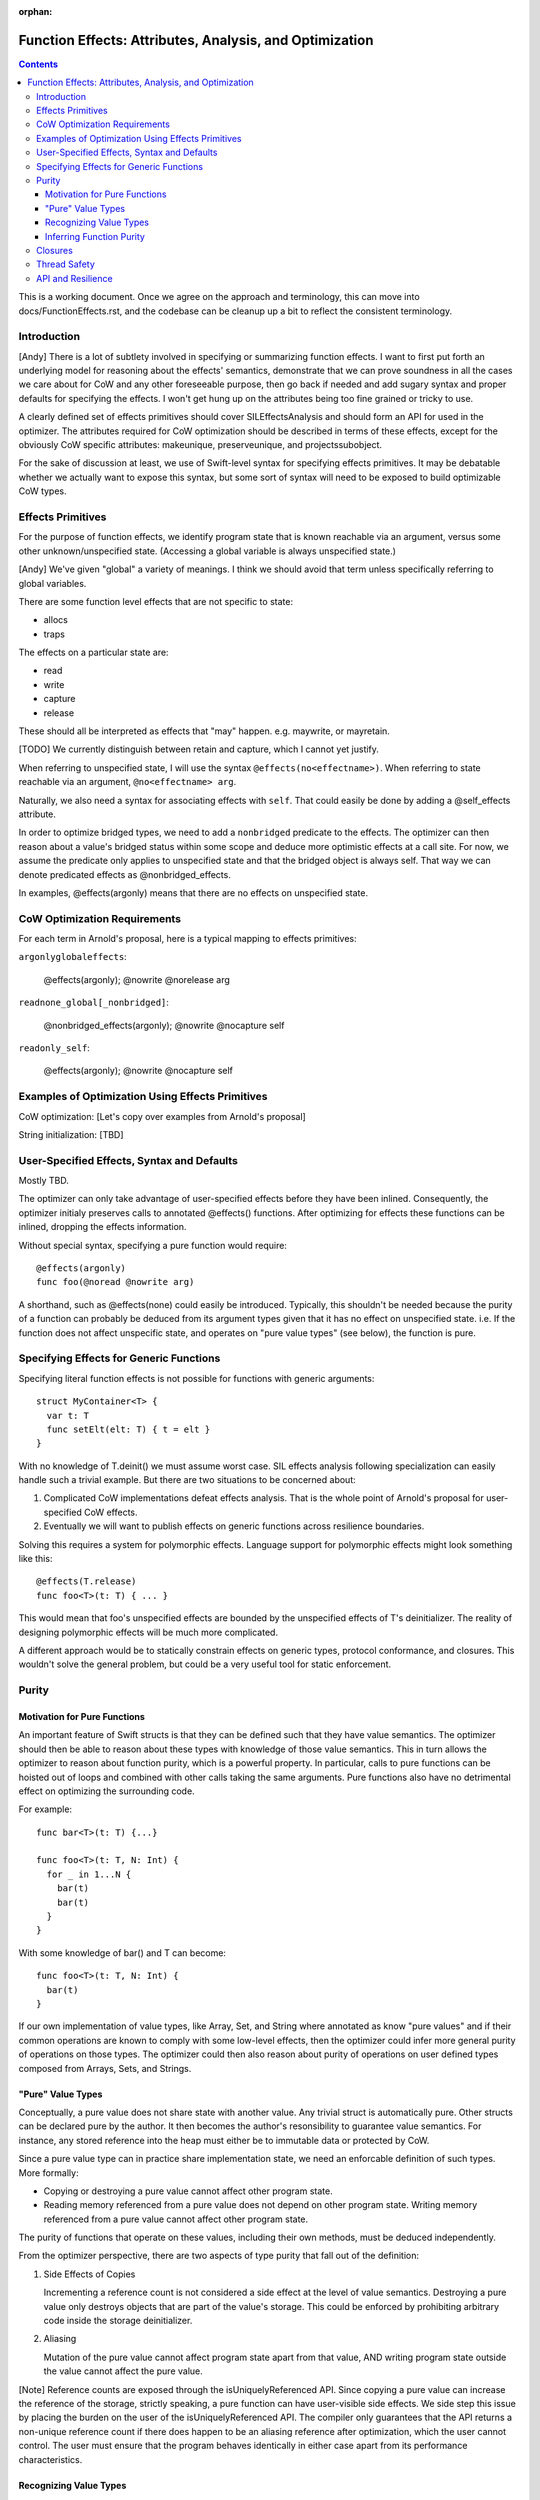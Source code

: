 :orphan:

.. FunctionEffects:

Function Effects: Attributes, Analysis, and Optimization
========================================================

.. contents::

This is a working document. Once we agree on the approach and
terminology, this can move into docs/FunctionEffects.rst, and the
codebase can be cleanup up a bit to reflect the consistent
terminology.

Introduction
------------

[Andy] There is a lot of subtlety involved in specifying or
summarizing function effects. I want to first put forth an underlying
model for reasoning about the effects' semantics, demonstrate that we
can prove soundness in all the cases we care about for CoW and any
other foreseeable purpose, then go back if needed and add sugary
syntax and proper defaults for specifying the effects. I won't get
hung up on the attributes being too fine grained or tricky to use.

A clearly defined set of effects primitives should cover
SILEffectsAnalysis and should form an API for used in the
optimizer. The attributes required for CoW optimization should be
described in terms of these effects, except for the obviously CoW
specific attributes: makeunique, preserveunique, and
projectssubobject.

For the sake of discussion at least, we use of Swift-level syntax for
specifying effects primitives. It may be debatable whether we actually
want to expose this syntax, but some sort of syntax will need to be
exposed to build optimizable CoW types.

Effects Primitives
------------------

For the purpose of function effects, we identify program state that is
known reachable via an argument, versus some other unknown/unspecified
state. (Accessing a global variable is always unspecified state.)

[Andy] We've given "global" a variety of meanings. I think we should
avoid that term unless specifically referring to global variables.

There are some function level effects that are not specific to state:

- allocs
- traps

The effects on a particular state are:

- read
- write
- capture
- release

These should all be interpreted as effects that "may"
happen. e.g. maywrite, or mayretain.

[TODO] We currently distinguish between retain and capture, which I
cannot yet justify.

When referring to unspecified state, I will use the syntax
``@effects(no<effectname>)``. When referring to state reachable via an
argument, ``@no<effectname> arg``.

Naturally, we also need a syntax for associating effects with
``self``. That could easily be done by adding a @self_effects
attribute.

In order to optimize bridged types, we need to add a ``nonbridged``
predicate to the effects. The optimizer can then reason about a
value's bridged status within some scope and deduce more optimistic
effects at a call site. For now, we assume the predicate only applies
to unspecified state and that the bridged object is always self. That
way we can denote predicated effects as @nonbridged_effects.

In examples, @effects(argonly) means that there are no effects on
unspecified state.

CoW Optimization Requirements
-----------------------------

For each term in Arnold's proposal, here is a typical mapping to effects primitives:

``argonlyglobaleffects``:

  @effects(argonly); @nowrite @norelease arg

``readnone_global[_nonbridged]``: 

  @nonbridged_effects(argonly); @nowrite @nocapture self

``readonly_self``:

  @effects(argonly); @nowrite @nocapture self

Examples of Optimization Using Effects Primitives
-------------------------------------------------

CoW optimization: [Let's copy over examples from Arnold's proposal]

String initialization: [TBD]

User-Specified Effects, Syntax and Defaults
-------------------------------------------

Mostly TBD.

The optimizer can only take advantage of user-specified effects before
they have been inlined. Consequently, the optimizer initialy preserves
calls to annotated @effects() functions. After optimizing for effects
these functions can be inlined, dropping the effects information.

Without special syntax, specifying a pure function would require::

  @effects(argonly)
  func foo(@noread @nowrite arg)

A shorthand, such as @effects(none) could easily be
introduced. Typically, this shouldn't be needed because the purity of
a function can probably be deduced from its argument types given that
it has no effect on unspecified state. i.e. If the function does not
affect unspecific state, and operates on "pure value types" (see
below), the function is pure.

Specifying Effects for Generic Functions
----------------------------------------

Specifying literal function effects is not possible for functions with
generic arguments::

  struct MyContainer<T> {
    var t: T
    func setElt(elt: T) { t = elt }
  }

With no knowledge of T.deinit() we must assume worst case. SIL effects
analysis following specialization can easily handle such a trivial
example. But there are two situations to be concerned about:

1. Complicated CoW implementations defeat effects analysis. That is
   the whole point of Arnold's proposal for user-specified CoW
   effects.

2. Eventually we will want to publish effects on generic functions
   across resilience boundaries.

Solving this requires a system for polymorphic effects. Language
support for polymorphic effects might look something like this::

  @effects(T.release)
  func foo<T>(t: T) { ... }

This would mean that foo's unspecified effects are bounded by the
unspecified effects of T's deinitializer. The reality of designing
polymorphic effects will be much more complicated.

A different approach would be to statically constrain effects on
generic types, protocol conformance, and closures. This wouldn't solve
the general problem, but could be a very useful tool for static
enforcement.

Purity
------

Motivation for Pure Functions
~~~~~~~~~~~~~~~~~~~~~~~~~~~~~

An important feature of Swift structs is that they can be defined such
that they have value semantics. The optimizer should then be able to
reason about these types with knowledge of those value semantics. This
in turn allows the optimizer to reason about function purity, which is
a powerful property. In particular, calls to pure functions can be
hoisted out of loops and combined with other calls taking the same
arguments. Pure functions also have no detrimental effect on
optimizing the surrounding code.

For example::

  func bar<T>(t: T) {...}
   
  func foo<T>(t: T, N: Int) {
    for _ in 1...N {
      bar(t)
      bar(t)
    }
  }

With some knowledge of bar() and T can become::

  func foo<T>(t: T, N: Int) {
    bar(t)
  }

If our own implementation of value types, like Array, Set, and String where annotated as know "pure values" and if their common operations are known to comply with some low-level effects, then the optimizer could infer more general purity of operations on those types. The optimizer could then also reason about purity of operations on user defined types composed from Arrays, Sets, and Strings.

"Pure" Value Types
~~~~~~~~~~~~~~~~~~

Conceptually, a pure value does not share state with another value. Any trivial struct is automatically pure. Other structs can be declared pure by the author. It then becomes the author's resonsibility to guarantee value semantics. For instance, any stored reference into the heap must either be to immutable data or protected by CoW.

Since a pure value type can in practice share implementation state, we need an enforcable definition of such types. More formally:

- Copying or destroying a pure value cannot affect other program state.

- Reading memory referenced from a pure value does not depend on other program state. Writing memory referenced from a pure value cannot affect other program state.

The purity of functions that operate on these values, including their own methods, must be deduced independently.

From the optimizer perspective, there are two aspects of type purity that fall out of the definition:

(1) Side Effects of Copies

    Incrementing a reference count is not considered a side effect at
    the level of value semantics.  Destroying a pure value only
    destroys objects that are part of the value's storage. This could
    be enforced by prohibiting arbitrary code inside the storage deinitializer.

(2) Aliasing

    Mutation of the pure value cannot affect program state apart from that value,
    AND writing program state outside the value cannot affect the pure value.

[Note] Reference counts are exposed through the isUniquelyReferenced API. Since copying a pure value can increase the reference of the storage, strictly speaking, a pure function can have user-visible side effects. We side step this issue by placing the burden on the user of the isUniquelyReferenced API. The compiler only guarantees that the API returns a non-unique reference count if there does happen to be an aliasing reference after optimization, which the user cannot control. The user must ensure that the program behaves identically in either case apart from its performance characteristics.

Recognizing Value Types
~~~~~~~~~~~~~~~~~~~~~~~

A major difficulty in recognizing value types arises when those types are implemented in terms of unsafe code with arbitrary side effects. This is the crux of the difficulty in defining the CoW effects. Consequently, communicating purity to the compiler will require some function annotations and/or type constraints.

Erik suggested that a CoW-implemented value type have its storage annotated. The compiler can then defer inlining methods that expose the storage (this is a generalization of the current Array design). The compiler would need to treat calls to those implementation methods as an optimization boundary until it effectively lowers value types. After value type lowering, the compiler would no longer be able to consider those CoW types as value types anywhere in the code. I think this would simplify optimization of nonmutating operations on CoW types; however, most of Arnold's work has been to support optimization across mutating CoW operations, which will still require highly complex logic.

As discussed above, CoW types will often be generic, making the effects of an operation on the CoW type dependent on the effects of destroying an object of the element type.

TODO: Need more clarity and examples

Inferring Function Purity
~~~~~~~~~~~~~~~~~~~~~~~~~

The optimizer can infer function purity by knowing that (1) the function does not access unspecified state, (2) all arguments are pure values, and (3) no calls are made into nonpure code.

(1) The effects system described above already tells the optimizer via analysis or annotation that the function does not access unspecified state.

(2) Copying or destroying a pure value by definition has no impact on other program state. The optimizer may either deduce this from the type definition, or it may rely on a type constraint.

(3) Naturally, any calls within the function body must be transitively pure. There is no need to check a calls to the storage deinitializer, which should already be guaranteed pure by virtue of (2).

Mutability of a pure value should not affect the purity of functions that operate on the value. An inout argument is semantically nothing more than a copy of the value.

[Note] Pure functions do not depend on or imply anything about the reference counting effects: capture and release. Optimizations that depend on reference count stability, like uniqueness hoisting, cannot treat pure functions as side-effect free.

[Andy] It may be possible to make some assumptions about immutability of ``let`` variables, which could lead to similar optimization.

TODO: Need more clarity and examples

Closures
--------

Mostly TBD.

The optimizer does not currently have a way of statically determining or enforcing effects of a function that takes a closure. We could introduce attributes that statically enforce constraints. For example, and @pure closure would only be permitted to close over pure values.
[Andy] That is a fairly strict requirement, but not one that I know how to overcome.

Thread Safety
-------------

The Swift concurrency proposal refers to a ``Copyable`` type. A type must be Copyable in order to pass it across threads via a ``gateway``. The definition of a Copyable type is equivalent to a "pure value". However, it was also proposed that the programmer be able to annotate arbitrary data types as Copyable even if they contain shared state as long as it is protected via a mutex. However, such data types cannot be considered pure by the optimizer. I instead propose that a separate constraint, Synchronized, be attributed to shareable types that are not pure. An object could be passed through a gateway either if it is a PureValue or is Synchronized.

Annotations for thread safety run into the same problems with generics and closures.

API and Resilience
------------------

Any type constraints, function effects, or closure attributes that we
introduce on public functions become part of the API.

Naturally, there are resilience implications to user-specified effects. Moving to a weaker set of declared effects is not resilient.

Generally, a default-safe policy provides a much better user model from some effects. For example, we could decide that functions cannot affect unspecified state by default. If the user accesses globals, they then need to annotate their function. However, default safety dictates that any neccessary annotations should be introduced before declaring API stability.
